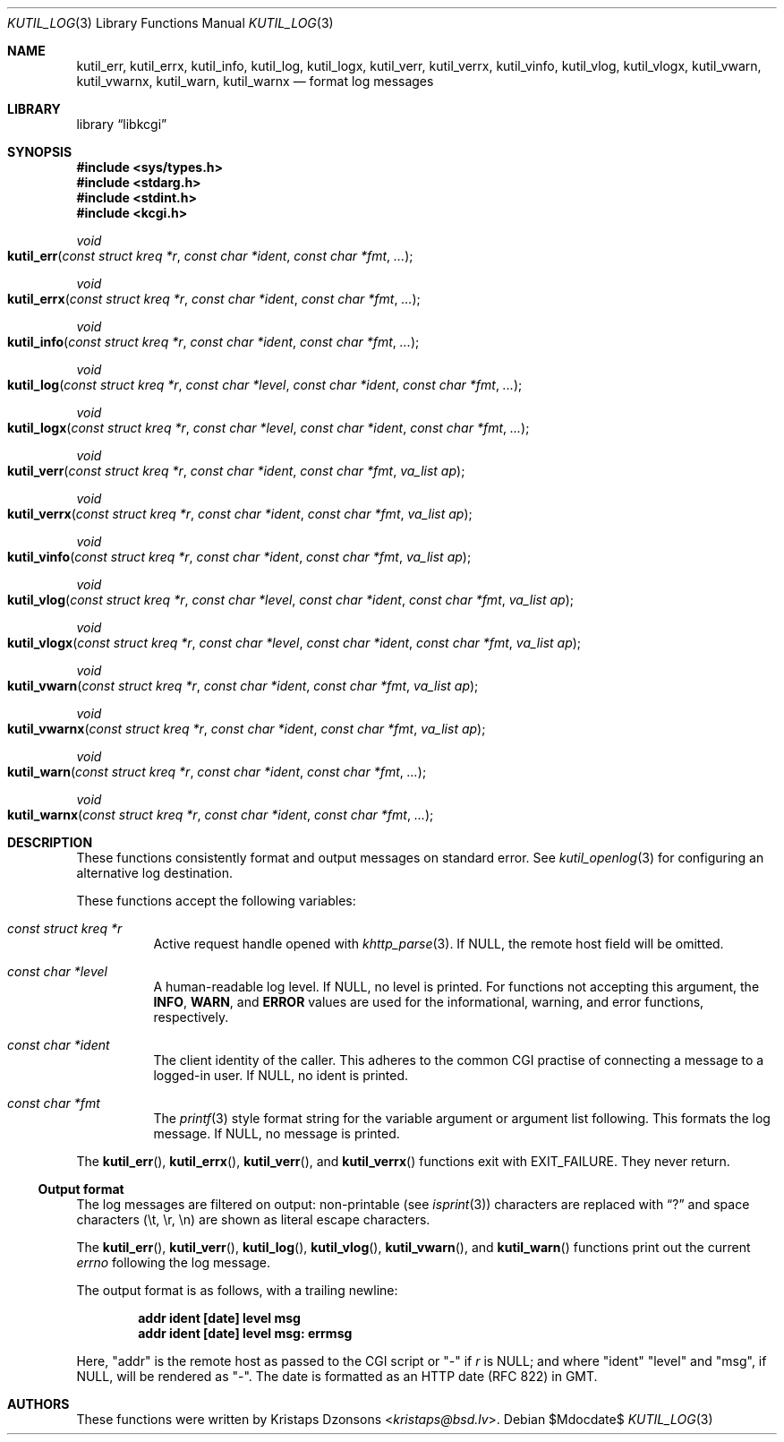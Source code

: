 .\"	$Id$
.\"
.\" Copyright (c) 2016--2018 Kristaps Dzonsons <kristaps@bsd.lv>
.\"
.\" Permission to use, copy, modify, and distribute this software for any
.\" purpose with or without fee is hereby granted, provided that the above
.\" copyright notice and this permission notice appear in all copies.
.\"
.\" THE SOFTWARE IS PROVIDED "AS IS" AND THE AUTHOR DISCLAIMS ALL WARRANTIES
.\" WITH REGARD TO THIS SOFTWARE INCLUDING ALL IMPLIED WARRANTIES OF
.\" MERCHANTABILITY AND FITNESS. IN NO EVENT SHALL THE AUTHOR BE LIABLE FOR
.\" ANY SPECIAL, DIRECT, INDIRECT, OR CONSEQUENTIAL DAMAGES OR ANY DAMAGES
.\" WHATSOEVER RESULTING FROM LOSS OF USE, DATA OR PROFITS, WHETHER IN AN
.\" ACTION OF CONTRACT, NEGLIGENCE OR OTHER TORTIOUS ACTION, ARISING OUT OF
.\" OR IN CONNECTION WITH THE USE OR PERFORMANCE OF THIS SOFTWARE.
.\"
.Dd $Mdocdate$
.Dt KUTIL_LOG 3
.Os
.Sh NAME
.Nm kutil_err ,
.Nm kutil_errx ,
.Nm kutil_info ,
.Nm kutil_log ,
.Nm kutil_logx ,
.Nm kutil_verr ,
.Nm kutil_verrx ,
.Nm kutil_vinfo ,
.Nm kutil_vlog ,
.Nm kutil_vlogx ,
.Nm kutil_vwarn ,
.Nm kutil_vwarnx ,
.Nm kutil_warn ,
.Nm kutil_warnx
.Nd format log messages
.Sh LIBRARY
.Lb libkcgi
.Sh SYNOPSIS
.In sys/types.h
.In stdarg.h
.In stdint.h
.In kcgi.h
.Ft "void"
.Fo kutil_err
.Fa "const struct kreq *r"
.Fa "const char *ident"
.Fa "const char *fmt"
.Fa "..."
.Fc
.Ft "void"
.Fo kutil_errx
.Fa "const struct kreq *r"
.Fa "const char *ident"
.Fa "const char *fmt"
.Fa "..."
.Fc
.Ft "void"
.Fo kutil_info
.Fa "const struct kreq *r"
.Fa "const char *ident"
.Fa "const char *fmt"
.Fa "..."
.Fc
.Ft "void"
.Fo kutil_log
.Fa "const struct kreq *r"
.Fa "const char *level"
.Fa "const char *ident"
.Fa "const char *fmt"
.Fa "..."
.Fc
.Ft "void"
.Fo kutil_logx
.Fa "const struct kreq *r"
.Fa "const char *level"
.Fa "const char *ident"
.Fa "const char *fmt"
.Fa "..."
.Fc
.Ft "void"
.Fo kutil_verr
.Fa "const struct kreq *r"
.Fa "const char *ident"
.Fa "const char *fmt"
.Fa "va_list ap"
.Fc
.Ft "void"
.Fo kutil_verrx
.Fa "const struct kreq *r"
.Fa "const char *ident"
.Fa "const char *fmt"
.Fa "va_list ap"
.Fc
.Ft "void"
.Fo kutil_vinfo
.Fa "const struct kreq *r"
.Fa "const char *ident"
.Fa "const char *fmt"
.Fa "va_list ap"
.Fc
.Ft "void"
.Fo kutil_vlog
.Fa "const struct kreq *r"
.Fa "const char *level"
.Fa "const char *ident"
.Fa "const char *fmt"
.Fa "va_list ap"
.Fc
.Ft "void"
.Fo kutil_vlogx
.Fa "const struct kreq *r"
.Fa "const char *level"
.Fa "const char *ident"
.Fa "const char *fmt"
.Fa "va_list ap"
.Fc
.Ft "void"
.Fo kutil_vwarn
.Fa "const struct kreq *r"
.Fa "const char *ident"
.Fa "const char *fmt"
.Fa "va_list ap"
.Fc
.Ft "void"
.Fo kutil_vwarnx
.Fa "const struct kreq *r"
.Fa "const char *ident"
.Fa "const char *fmt"
.Fa "va_list ap"
.Fc
.Ft "void"
.Fo kutil_warn
.Fa "const struct kreq *r"
.Fa "const char *ident"
.Fa "const char *fmt"
.Fa "..."
.Fc
.Ft "void"
.Fo kutil_warnx
.Fa "const struct kreq *r"
.Fa "const char *ident"
.Fa "const char *fmt"
.Fa "..."
.Fc
.Sh DESCRIPTION
These functions consistently format and output messages on standard
error.
See
.Xr kutil_openlog 3
for configuring an alternative log destination.
.Pp
These functions accept the following variables:
.Bl -tag -width Ds
.It Ft "const struct kreq *" Ns Fa r
Active request handle opened with
.Xr khttp_parse 3 .
If
.Dv NULL ,
the remote host field will be omitted.
.It Ft "const char *" Ns Fa level
A human-readable log level.
If
.Dv NULL ,
no level is printed.
For functions not accepting this argument, the
.Li INFO ,
.Li WARN ,
and
.Li ERROR
values are used for the informational, warning, and error functions,
respectively.
.It Ft "const char *" Ns Fa ident
The client identity of the caller.
This adheres to the common CGI practise of connecting a message to a
logged-in user.
If
.Dv NULL ,
no ident is printed.
.It Ft "const char *" Ns Fa fmt
The
.Xr printf 3
style format string for the variable argument or argument list
following.
This formats the log message.
If
.Dv NULL ,
no message is printed.
.El
.Pp
The
.Fn kutil_err ,
.Fn kutil_errx ,
.Fn kutil_verr ,
and
.Fn kutil_verrx
functions exit with
.Dv EXIT_FAILURE .
They never return.
.Ss Output format
The log messages are filtered on output: non-printable
.Pq see Xr isprint 3
characters are replaced with
.Dq \&?
and space characters
.Pq \et, \er, \en
are shown as literal escape characters.
.Pp
The
.Fn kutil_err ,
.Fn kutil_verr ,
.Fn kutil_log ,
.Fn kutil_vlog ,
.Fn kutil_vwarn ,
and
.Fn kutil_warn
functions print out the current
.Vt errno
following the log message.
.Pp
The output format is as follows, with a trailing newline:
.Pp
.Dl addr ident [date] level msg
.Dl addr ident [date] level msg: errmsg
.Pp
Here,
.Qq addr
is the remote host as passed to the CGI script or
.Qq -
if
.Fa r
is
.Dv NULL ; 
and where
.Qq ident
.Qq level
and
.Qq msg ,
if
.Dv NULL ,
will be rendered as
.Qq - .
The date is formatted as an HTTP date (RFC 822) in GMT.
.Sh AUTHORS
These functions were written by
.An Kristaps Dzonsons Aq Mt kristaps@bsd.lv .
